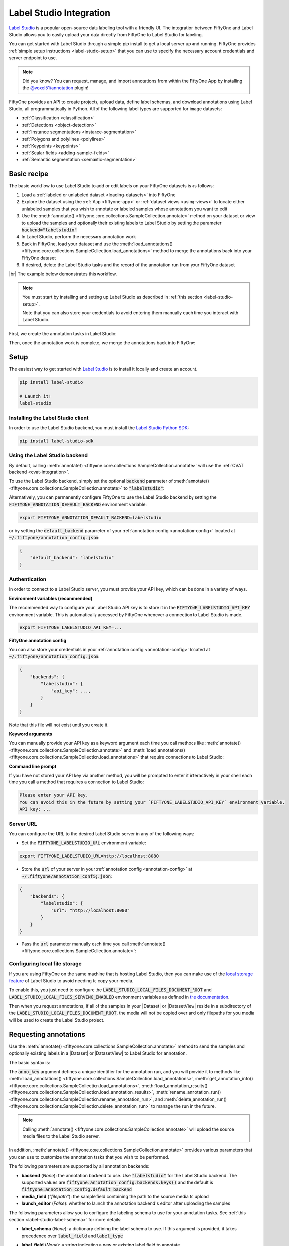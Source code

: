 .. _label-studio-integration:

Label Studio Integration
========================

.. default-role:: code

`Label Studio <https://labelstud.io/>`_ is a popular open-source data labeling
tool with a friendly UI. The integration between FiftyOne and Label Studio
allows you to easily upload your data directly from FiftyOne to Label Studio
for labeling.

You can get started with Label Studio through a simple pip install to get a
local server up and running. FiftyOne provides
:ref:`simple setup instructions <label-studio-setup>` that you can use to
specify the necessary account credentials and server endpoint to use.

.. note::

    Did you know? You can request, manage, and import annotations from within
    the FiftyOne App by installing the
    `@voxel51/annotation <https://github.com/voxel51/fiftyone-plugins/tree/main/plugins/annotation>`_
    plugin!

FiftyOne provides an API to create projects, upload data, define label schemas,
and download annotations using Label Studio, all programmatically in Python.
All of the following label types are supported for image datasets:

- :ref:`Classification <classification>`
- :ref:`Detections <object-detection>`
- :ref:`Instance segmentations <instance-segmentation>`
- :ref:`Polygons and polylines <polylines>`
- :ref:`Keypoints <keypoints>`
- :ref:`Scalar fields <adding-sample-fields>`
- :ref:`Semantic segmentation <semantic-segmentation>`

.. _label-studio-basic-recipe:

Basic recipe
____________

The basic workflow to use Label Studio to add or edit labels on your FiftyOne
datasets is as follows:

1) Load a :ref:`labeled or unlabeled dataset <loading-datasets>` into FiftyOne

2) Explore the dataset using the :ref:`App <fiftyone-app>` or
   :ref:`dataset views <using-views>` to locate either unlabeled samples that
   you wish to annotate or labeled samples whose annotations you want to edit

3) Use the
   :meth:`annotate() <fiftyone.core.collections.SampleCollection.annotate>`
   method on your dataset or view to upload the samples and optionally their
   existing labels to Label Studio by setting the parameter
   `backend="labelstudio"`

4) In Label Studio, perform the necessary annotation work

5) Back in FiftyOne, load your dataset and use the
   :meth:`load_annotations() <fiftyone.core.collections.SampleCollection.load_annotations>`
   method to merge the annotations back into your FiftyOne dataset

6) If desired, delete the Label Studio tasks and the record of the annotation
   run from your FiftyOne dataset

|br|
The example below demonstrates this workflow.

.. note::

    You must start by installing and setting up Label Studio as described in
    :ref:`this section <label-studio-setup>`.

    Note that you can also store your credentials to avoid entering them
    manually each time you interact with Label Studio.

First, we create the annotation tasks in Label Studio:

.. code-block:: python
    :linenos:

    import fiftyone as fo
    import fiftyone.zoo as foz
    from fiftyone import ViewField as F

    # Step 1: Load your data into FiftyOne

    dataset = foz.load_zoo_dataset(
        "quickstart", dataset_name="ls-annotation-example"
    )
    dataset.persistent = True

    dataset.evaluate_detections(
        "predictions", gt_field="ground_truth", eval_key="eval"
    )

    # Step 2: Locate a subset of your data requiring annotation

    # Create a view that contains only high confidence false positive model
    # predictions, with samples containing the most false positives first
    most_fp_view = (
        dataset
        .filter_labels("predictions", (F("confidence") > 0.8) & (F("eval") == "fp"))
        .sort_by(F("predictions.detections").length(), reverse=True)
    )

    # Retrieve the sample with the most high confidence false positives
    sample_id = most_fp_view.first().id
    view = dataset.select(sample_id)

    # Step 3: Send samples to Label Studio

    # A unique identifier for this run
    anno_key = "labelstudio_basic_recipe"

    label_schema = {
        "new_ground_truth": {
            "type": "detections",
            "classes": dataset.distinct("ground_truth.detections.label"),
        },
    }

    view.annotate(
        anno_key,
        backend="labelstudio",
        label_schema=label_schema,
        launch_editor=True,
    )
    print(dataset.get_annotation_info(anno_key))

    # Step 4: Perform annotation in Label Studio and save the tasks

Then, once the annotation work is complete, we merge the annotations back into
FiftyOne:

.. code-block:: python
    :linenos:

    import fiftyone as fo

    anno_key = "labelstudio_basic_recipe"

    # Step 5: Merge annotations back into FiftyOne dataset

    dataset = fo.load_dataset("ls-annotation-example")
    dataset.load_annotations(anno_key)

    # Load the view that was annotated in the App
    view = dataset.load_annotation_view(anno_key)
    session = fo.launch_app(view=view)

    # Step 6: Cleanup

    # Delete tasks from Label Studio
    results = dataset.load_annotation_results(anno_key)
    results.cleanup()

    # Delete run record (not the labels) from FiftyOne
    dataset.delete_annotation_run(anno_key)

.. _label-studio-setup:

Setup
_____

The easiest way to get started with
`Label Studio <https://github.com/heartexlabs/label-studio>`_ is to install
it locally and create an account.

.. code-block:: shell

    pip install label-studio

    # Launch it!
    label-studio

Installing the Label Studio client
----------------------------------

In order to use the Label Studio backend, you must install the
`Label Studio Python SDK <https://github.com/heartexlabs/label-studio-sdk>`_:

.. code-block:: shell

    pip install label-studio-sdk

Using the Label Studio backend
------------------------------

By default, calling
:meth:`annotate() <fiftyone.core.collections.SampleCollection.annotate>` will
use the :ref:`CVAT backend <cvat-integration>`.

To use the Label Studio backend, simply set the optional `backend` parameter of
:meth:`annotate() <fiftyone.core.collections.SampleCollection.annotate>` to
`"labelstudio"`:

.. code:: python
    :linenos:

    view.annotate(anno_key, backend="labelstudio", ...)

Alternatively, you can permanently configure FiftyOne to use the Label Studio
backend by setting the `FIFTYONE_ANNOTATION_DEFAULT_BACKEND` environment
variable:

.. code-block:: shell

    export FIFTYONE_ANNOTATION_DEFAULT_BACKEND=labelstudio

or by setting the `default_backend` parameter of your
:ref:`annotation config <annotation-config>` located at
`~/.fiftyone/annotation_config.json`:

.. code-block:: text

    {
        "default_backend": "labelstudio"
    }

Authentication
--------------

In order to connect to a Label Studio server, you must provide your API key,
which can be done in a variety of ways.

**Environment variables (recommended)**

The recommended way to configure your Label Studio API key is to store it in
the `FIFTYONE_LABELSTUDIO_API_KEY` environment variable. This is automatically
accessed by FiftyOne whenever a connection to Label Studio is made.

.. code-block:: shell

    export FIFTYONE_LABELSTUDIO_API_KEY=...

**FiftyOne annotation config**

You can also store your credentials in your
:ref:`annotation config <annotation-config>` located at
`~/.fiftyone/annotation_config.json`:

.. code-block:: text

    {
        "backends": {
            "labelstudio": {
                "api_key": ...,
            }
        }
    }

Note that this file will not exist until you create it.

**Keyword arguments**

You can manually provide your API key as a keyword argument each time you call
methods like
:meth:`annotate() <fiftyone.core.collections.SampleCollection.annotate>` and
:meth:`load_annotations() <fiftyone.core.collections.SampleCollection.load_annotations>`
that require connections to Label Studio:

.. code:: python
    :linenos:

    view.annotate(
        anno_key,
        backend="labelstudio",
        label_field="ground_truth",
        api_key=...,
    )

**Command line prompt**

If you have not stored your API key via another method, you will be prompted to
enter it interactively in your shell each time you call a method that requires
a connection to Label Studio:

.. code:: python
    :linenos:

    view.annotate(
        anno_key,
        backend="labelstudio",
        label_field="ground_truth",
        launch_editor=True,
    )

.. code-block:: text

    Please enter your API key.
    You can avoid this in the future by setting your `FIFTYONE_LABELSTUDIO_API_KEY` environment variable.
    API key: ...

.. _label-studio-on-premises:

Server URL
----------

You can configure the URL to the desired Label Studio server in any of the
following ways:

-   Set the `FIFTYONE_LABELSTUDIO_URL` environment variable:

.. code-block:: shell

    export FIFTYONE_LABELSTUDIO_URL=http://localhost:8080

-   Store the `url` of your server in your
    :ref:`annotation config <annotation-config>` at
    `~/.fiftyone/annotation_config.json`:

.. code-block:: text

    {
        "backends": {
            "labelstudio": {
                "url": "http://localhost:8080"
            }
        }
    }

-   Pass the `url` parameter manually each time you call
    :meth:`annotate() <fiftyone.core.collections.SampleCollection.annotate>`:

.. code:: python
    :linenos:

    view.annotate(
        anno_key,
        backend="labelstudio",
        label_field="ground_truth",
        url="http://localhost:8080",
        api_key=...,
    )

.. _label-studio-local-storage:

Configuring local file storage
------------------------------

If you are using FiftyOne on the same machine that is hosting Label Studio,
then you can make use of the
`local storage feature <https://labelstud.io/guide/storage#Local-storage>`_
of Label Studio to avoid needing to copy your media.

To enable this, you just need to configure the
`LABEL_STUDIO_LOCAL_FILES_DOCUMENT_ROOT` and
`LABEL_STUDIO_LOCAL_FILES_SERVING_ENABLED` environment variables as defined in
`the documentation <https://labelstud.io/guide/storage#Prerequisites-2>`_.

Then when you request annotations, if all of the samples in your |Dataset| or
|DatasetView| reside in a subdirectory of the
`LABEL_STUDIO_LOCAL_FILES_DOCUMENT_ROOT`, the media will not be copied over and
only filepaths for you media will be used to create the Label Studio project.

.. _label-studio-requesting-annotations:

Requesting annotations
______________________

Use the
:meth:`annotate() <fiftyone.core.collections.SampleCollection.annotate>` method
to send the samples and optionally existing labels in a |Dataset| or
|DatasetView| to Label Studio for annotation.

The basic syntax is:

.. code:: python
    :linenos:

    anno_key = "..."
    view.annotate(anno_key, backend="labelstudio", ...)

The `anno_key` argument defines a unique identifier for the annotation run, and
you will provide it to methods like
:meth:`load_annotations() <fiftyone.core.collections.SampleCollection.load_annotations>`,
:meth:`get_annotation_info() <fiftyone.core.collections.SampleCollection.load_annotations>`,
:meth:`load_annotation_results() <fiftyone.core.collections.SampleCollection.load_annotation_results>`,
:meth:`rename_annotation_run() <fiftyone.core.collections.SampleCollection.rename_annotation_run>`, and
:meth:`delete_annotation_run() <fiftyone.core.collections.SampleCollection.delete_annotation_run>`
to manage the run in the future.

.. note::

    Calling
    :meth:`annotate() <fiftyone.core.collections.SampleCollection.annotate>`
    will upload the source media files to the Label Studio server.

In addition,
:meth:`annotate() <fiftyone.core.collections.SampleCollection.annotate>`
provides various parameters that you can use to customize the annotation tasks
that you wish to be performed.

The following parameters are supported by all annotation backends:

-   **backend** (*None*): the annotation backend to use. Use `"labelstudio"`
    for the Label Studio backend. The supported values are
    `fiftyone.annotation_config.backends.keys()` and the default is
    `fiftyone.annotation_config.default_backend`
-   **media_field** (*"filepath"*): the sample field containing the path to the
    source media to upload
-   **launch_editor** (*False*): whether to launch the annotation backend's
    editor after uploading the samples

The following parameters allow you to configure the labeling schema to use for
your annotation tasks. See :ref:`this section <label-studio-label-schema>` for
more details:

-   **label_schema** (*None*): a dictionary defining the label schema to use.
    If this argument is provided, it takes precedence over `label_field` and
    `label_type`
-   **label_field** (*None*): a string indicating a new or existing label field
    to annotate
-   **label_type** (*None*): a string indicating the type of labels to
    annotate. The possible label types are:

    -   ``"classification"``: a single classification stored in
        |Classification| fields
    -   ``"detections"``: object detections stored in |Detections| fields
    -   ``"instances"``: instance segmentations stored in |Detections| fields
        with their :attr:`mask <fiftyone.core.labels.Detection.mask>`
        attributes populated
    -   ``"polylines"``: polylines stored in |Polylines| fields with their
        :attr:`filled <fiftyone.core.labels.Polyline.filled>` attributes set to
        `False`
    -   ``"polygons"``: polygons stored in |Polylines| fields with their
        :attr:`filled <fiftyone.core.labels.Polyline.filled>` attributes set to
        `True`
    -   ``"keypoints"``: keypoints stored in |Keypoints| fields
    -   ``"segmentation"``: semantic segmentations stored in |Segmentation|
        fields

    All new label fields must have their type specified via this argument or in
    `label_schema`
-   **classes** (*None*): a list of strings indicating the class options for
    `label_field` or all fields in `label_schema` without classes specified.
    All new label fields must have a class list provided via one of the
    supported methods. For existing label fields, if classes are not provided
    by this argument nor `label_schema`, they are parsed from
    :meth:`Dataset.classes <fiftyone.core.dataset.Dataset.classes>` or
    :meth:`Dataset.default_classes <fiftyone.core.dataset.Dataset.default_classes>`
-   **mask_targets** (*None*): a dict mapping pixel values to semantic label
    strings. Only applicable when annotating semantic segmentations

|br|
In addition, the following Label Studio-specific parameters from
:class:`LabelStudioBackendConfig <fiftyone.utils.labelstudio.LabelStudioBackendConfig>`
can also be provided:

-   **project_name** (*None*): a name for the Label Studio project that will be
    created. The default is `"FiftyOne_<dataset_name>"`

.. _label-studio-label-schema:

Label schema
------------

The `label_schema`, `label_field`, `label_type`, `classes`, and `mask_targets`
parameters to
:meth:`annotate() <fiftyone.core.collections.SampleCollection.annotate>` allow
you to define the annotation schema that you wish to be used.

The label schema may define new label field(s) that you wish to populate, and
it may also include existing label field(s), in which case you can add, delete,
or edit the existing labels on your FiftyOne dataset.

The `label_schema` argument is the most flexible way to define how to construct
tasks in Label Studio. In its most verbose form, it is a dictionary that
defines the label type, annotation type, and possible classes for each label
field:

.. code:: python
    :linenos:

    anno_key = "..."

    label_schema = {
        "new_field": {
            "type": "detections",
            "classes": ["class1", "class2"],
        },
        "existing_field": {
            "classes": ["class3", "class4"],
        },
    }

    dataset.annotate(anno_key, backend="labelstudio", label_schema=label_schema)

Alternatively, if you are only editing or creating a single label field, you
can use the `label_field`, `label_type`, `classes`, and
`mask_targets` parameters to specify the components of the label schema
individually:

.. code:: python
    :linenos:

    anno_key = "..."

    label_field = "new_field",
    label_type = "detections"
    classes = ["class1", "class2"]

    dataset.annotate(
        anno_key,
        backend="labelstudio",
        label_field=label_field,
        label_type=label_type,
        classes=classes,
    )

When you are annotating existing label fields, you can omit some of these
parameters from
:meth:`annotate() <fiftyone.core.collections.SampleCollection.annotate>`, as
FiftyOne can infer the appropriate values to use:

-   **label_type**: if omitted, the |Label| type of the field will be used to
    infer the appropriate value for this parameter
-   **classes**: if omitted for a non-semantic segmentation field, the class
    lists from the :meth:`classes <fiftyone.core.dataset.Dataset.classes>` or
    :meth:`default_classes <fiftyone.core.dataset.Dataset.default_classes>`
    properties of your dataset will be used, if available. Otherwise, the
    observed labels on your dataset will be used to construct a classes list
-   **mask_targets**: if omitted for a semantic segmentation field, the mask
    targets from the
    :meth:`mask_targets <fiftyone.core.dataset.Dataset.mask_targets>` or
    :meth:`default_mask_targets <fiftyone.core.dataset.Dataset.default_mask_targets>`
    properties of your dataset will be used, if available

.. _label-studio-label-attributes:

Label attributes
----------------

.. warning::

   The Label Studio integration does not yet support
   :ref:`annotating label attributes <annotation-label-attributes>`.

.. _label-studio-loading-annotations:

Loading annotations
___________________

After your annotations tasks in the annotation backend are complete, you can
use the
:meth:`load_annotations() <fiftyone.core.collections.SampleCollection.load_annotations>`
method to download them and merge them back into your FiftyOne dataset.

.. code:: python
    :linenos:

    view.load_annotations(anno_key)

The `anno_key` parameter is the unique identifier for the annotation run that
you provided when calling
:meth:`annotate() <fiftyone.core.collections.SampleCollection.annotate>`. You
can use
:meth:`list_annotation_runs() <fiftyone.core.collections.SampleCollection.list_annotation_runs>`
to see the available keys on a dataset.

.. note::

    By default, calling
    :meth:`load_annotations() <fiftyone.core.collections.SampleCollection.load_annotations>`
    will not delete any information for the run from the annotation backend.

    However, you can pass `cleanup=True` to delete all information associated
    with the run from the backend after the annotations are downloaded.

You can use the optional `dest_field` parameter to override the task's
label schema and instead load annotations into different field name(s) of your
dataset. This can be useful, for example, when editing existing annotations, if
you would like to do a before/after comparison of the edits that you import. If
the annotation run involves multiple fields, `dest_field` should be a
dictionary mapping label schema field names to destination field names.

.. _label-studio-managing-annotation-runs:

Managing annotation runs
________________________

FiftyOne provides a variety of methods that you can use to manage in-progress
or completed annotation runs.

For example, you can call
:meth:`list_annotation_runs() <fiftyone.core.collections.SampleCollection.list_annotation_runs>`
to see the available annotation keys on a dataset:

.. code:: python
    :linenos:

    dataset.list_annotation_runs()

Or, you can use
:meth:`get_annotation_info() <fiftyone.core.collections.SampleCollection.get_annotation_info>`
to retrieve information about the configuration of an annotation run:

.. code:: python
    :linenos:

    info = dataset.get_annotation_info(anno_key)
    print(info)

Use :meth:`load_annotation_results() <fiftyone.core.collections.SampleCollection.load_annotation_results>`
to load the :class:`AnnotationResults <fiftyone.utils.annotations.AnnotationResults>`
instance for an annotation run.

All results objects provide a :class:`cleanup() <fiftyone.utils.annotations.AnnotationResults.cleanup>`
method that you can use to delete all information associated with a run from
the annotation backend.

.. code:: python
    :linenos:

    results = dataset.load_annotation_results(anno_key)
    results.cleanup()

In addition, the
:class:`AnnotationResults <fiftyone.utils.annotations.AnnotationResults>`
subclasses for each backend may provide additional utilities such as support
for programmatically monitoring the status of the annotation tasks in the run.

You can use
:meth:`rename_annotation_run() <fiftyone.core.collections.SampleCollection.rename_annotation_run>`
to rename the annotation key associated with an existing annotation run:

.. code:: python
    :linenos:

    dataset.rename_annotation_run(anno_key, new_anno_key)

Finally, you can use
:meth:`delete_annotation_run() <fiftyone.core.collections.SampleCollection.delete_annotation_run>`
to delete the record of an annotation run from your FiftyOne dataset:

.. code:: python
    :linenos:

    dataset.delete_annotation_run(anno_key)

.. note::

    Calling
    :meth:`delete_annotation_run() <fiftyone.core.collections.SampleCollection.delete_annotation_run>`
    only deletes the **record** of the annotation run from your FiftyOne
    dataset; it will not delete any annotations loaded onto your dataset via
    :meth:`load_annotations() <fiftyone.core.collections.SampleCollection.load_annotations>`,
    nor will it delete any associated information from the annotation backend.

.. _label-studio-annotating-videos:

Annotating videos
_________________

.. warning::

    The Label Studio integration does not currently support annotating videos.

.. _label-studio-acknowledgements:

Acknowledgements
________________

.. note::

    Special thanks to `Rustem Galiullin <https://github.com/Rusteam>`_ and
    `Emil Zakirov <https://github.com/bonlime>`_ for building this integration!
